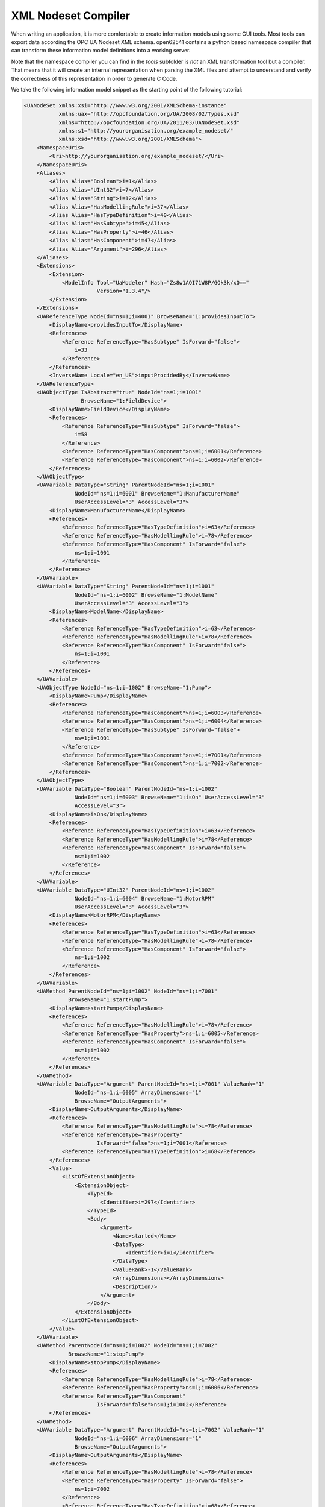 XML Nodeset Compiler
--------------------

When writing an application, it is more comfortable to create information models using some GUI tools. Most tools can export data according the OPC UA Nodeset XML schema. open62541 contains a python based namespace compiler that can transform these information model definitions into a working server.

Note that the namespace compiler you can find in the *tools* subfolder is *not* an XML transformation tool but a compiler. That means that it will create an internal representation when parsing the XML files and attempt to understand and verify the correctness of this representation in order to generate C Code.

We take the following information model snippet as the starting point of the following tutorial:

.. code-block:: xml

    <UANodeSet xmlns:xsi="http://www.w3.org/2001/XMLSchema-instance"
               xmlns:uax="http://opcfoundation.org/UA/2008/02/Types.xsd"
               xmlns="http://opcfoundation.org/UA/2011/03/UANodeSet.xsd"
               xmlns:s1="http://yourorganisation.org/example_nodeset/"
               xmlns:xsd="http://www.w3.org/2001/XMLSchema">
        <NamespaceUris>
            <Uri>http://yourorganisation.org/example_nodeset/</Uri>
        </NamespaceUris>
        <Aliases>
            <Alias Alias="Boolean">i=1</Alias>
            <Alias Alias="UInt32">i=7</Alias>
            <Alias Alias="String">i=12</Alias>
            <Alias Alias="HasModellingRule">i=37</Alias>
            <Alias Alias="HasTypeDefinition">i=40</Alias>
            <Alias Alias="HasSubtype">i=45</Alias>
            <Alias Alias="HasProperty">i=46</Alias>
            <Alias Alias="HasComponent">i=47</Alias>
            <Alias Alias="Argument">i=296</Alias>
        </Aliases>
        <Extensions>
            <Extension>
                <ModelInfo Tool="UaModeler" Hash="Zs8w1AQI71W8P/GOk3k/xQ=="
                           Version="1.3.4"/>
            </Extension>
        </Extensions>
        <UAReferenceType NodeId="ns=1;i=4001" BrowseName="1:providesInputTo">
            <DisplayName>providesInputTo</DisplayName>
            <References>
                <Reference ReferenceType="HasSubtype" IsForward="false">
                    i=33
                </Reference>
            </References>
            <InverseName Locale="en_US">inputProcidedBy</InverseName>
        </UAReferenceType>
        <UAObjectType IsAbstract="true" NodeId="ns=1;i=1001"
                      BrowseName="1:FieldDevice">
            <DisplayName>FieldDevice</DisplayName>
            <References>
                <Reference ReferenceType="HasSubtype" IsForward="false">
                    i=58
                </Reference>
                <Reference ReferenceType="HasComponent">ns=1;i=6001</Reference>
                <Reference ReferenceType="HasComponent">ns=1;i=6002</Reference>
            </References>
        </UAObjectType>
        <UAVariable DataType="String" ParentNodeId="ns=1;i=1001"
                    NodeId="ns=1;i=6001" BrowseName="1:ManufacturerName"
                    UserAccessLevel="3" AccessLevel="3">
            <DisplayName>ManufacturerName</DisplayName>
            <References>
                <Reference ReferenceType="HasTypeDefinition">i=63</Reference>
                <Reference ReferenceType="HasModellingRule">i=78</Reference>
                <Reference ReferenceType="HasComponent" IsForward="false">
                    ns=1;i=1001
                </Reference>
            </References>
        </UAVariable>
        <UAVariable DataType="String" ParentNodeId="ns=1;i=1001"
                    NodeId="ns=1;i=6002" BrowseName="1:ModelName"
                    UserAccessLevel="3" AccessLevel="3">
            <DisplayName>ModelName</DisplayName>
            <References>
                <Reference ReferenceType="HasTypeDefinition">i=63</Reference>
                <Reference ReferenceType="HasModellingRule">i=78</Reference>
                <Reference ReferenceType="HasComponent" IsForward="false">
                    ns=1;i=1001
                </Reference>
            </References>
        </UAVariable>
        <UAObjectType NodeId="ns=1;i=1002" BrowseName="1:Pump">
            <DisplayName>Pump</DisplayName>
            <References>
                <Reference ReferenceType="HasComponent">ns=1;i=6003</Reference>
                <Reference ReferenceType="HasComponent">ns=1;i=6004</Reference>
                <Reference ReferenceType="HasSubtype" IsForward="false">
                    ns=1;i=1001
                </Reference>
                <Reference ReferenceType="HasComponent">ns=1;i=7001</Reference>
                <Reference ReferenceType="HasComponent">ns=1;i=7002</Reference>
            </References>
        </UAObjectType>
        <UAVariable DataType="Boolean" ParentNodeId="ns=1;i=1002"
                    NodeId="ns=1;i=6003" BrowseName="1:isOn" UserAccessLevel="3"
                    AccessLevel="3">
            <DisplayName>isOn</DisplayName>
            <References>
                <Reference ReferenceType="HasTypeDefinition">i=63</Reference>
                <Reference ReferenceType="HasModellingRule">i=78</Reference>
                <Reference ReferenceType="HasComponent" IsForward="false">
                    ns=1;i=1002
                </Reference>
            </References>
        </UAVariable>
        <UAVariable DataType="UInt32" ParentNodeId="ns=1;i=1002"
                    NodeId="ns=1;i=6004" BrowseName="1:MotorRPM"
                    UserAccessLevel="3" AccessLevel="3">
            <DisplayName>MotorRPM</DisplayName>
            <References>
                <Reference ReferenceType="HasTypeDefinition">i=63</Reference>
                <Reference ReferenceType="HasModellingRule">i=78</Reference>
                <Reference ReferenceType="HasComponent" IsForward="false">
                    ns=1;i=1002
                </Reference>
            </References>
        </UAVariable>
        <UAMethod ParentNodeId="ns=1;i=1002" NodeId="ns=1;i=7001"
                  BrowseName="1:startPump">
            <DisplayName>startPump</DisplayName>
            <References>
                <Reference ReferenceType="HasModellingRule">i=78</Reference>
                <Reference ReferenceType="HasProperty">ns=1;i=6005</Reference>
                <Reference ReferenceType="HasComponent" IsForward="false">
                    ns=1;i=1002
                </Reference>
            </References>
        </UAMethod>
        <UAVariable DataType="Argument" ParentNodeId="ns=1;i=7001" ValueRank="1"
                    NodeId="ns=1;i=6005" ArrayDimensions="1"
                    BrowseName="OutputArguments">
            <DisplayName>OutputArguments</DisplayName>
            <References>
                <Reference ReferenceType="HasModellingRule">i=78</Reference>
                <Reference ReferenceType="HasProperty"
                           IsForward="false">ns=1;i=7001</Reference>
                <Reference ReferenceType="HasTypeDefinition">i=68</Reference>
            </References>
            <Value>
                <ListOfExtensionObject>
                    <ExtensionObject>
                        <TypeId>
                            <Identifier>i=297</Identifier>
                        </TypeId>
                        <Body>
                            <Argument>
                                <Name>started</Name>
                                <DataType>
                                    <Identifier>i=1</Identifier>
                                </DataType>
                                <ValueRank>-1</ValueRank>
                                <ArrayDimensions></ArrayDimensions>
                                <Description/>
                            </Argument>
                        </Body>
                    </ExtensionObject>
                </ListOfExtensionObject>
            </Value>
        </UAVariable>
        <UAMethod ParentNodeId="ns=1;i=1002" NodeId="ns=1;i=7002"
                  BrowseName="1:stopPump">
            <DisplayName>stopPump</DisplayName>
            <References>
                <Reference ReferenceType="HasModellingRule">i=78</Reference>
                <Reference ReferenceType="HasProperty">ns=1;i=6006</Reference>
                <Reference ReferenceType="HasComponent"
                           IsForward="false">ns=1;i=1002</Reference>
            </References>
        </UAMethod>
        <UAVariable DataType="Argument" ParentNodeId="ns=1;i=7002" ValueRank="1"
                    NodeId="ns=1;i=6006" ArrayDimensions="1"
                    BrowseName="OutputArguments">
            <DisplayName>OutputArguments</DisplayName>
            <References>
                <Reference ReferenceType="HasModellingRule">i=78</Reference>
                <Reference ReferenceType="HasProperty" IsForward="false">
                    ns=1;i=7002
                </Reference>
                <Reference ReferenceType="HasTypeDefinition">i=68</Reference>
            </References>
            <Value>
                <ListOfExtensionObject>
                    <ExtensionObject>
                        <TypeId>
                            <Identifier>i=297</Identifier>
                        </TypeId>
                        <Body>
                            <Argument>
                                <Name>stopped</Name>
                                <DataType>
                                    <Identifier>i=1</Identifier>
                                </DataType>
                                <ValueRank>-1</ValueRank>
                                <ArrayDimensions></ArrayDimensions>
                                <Description/>
                            </Argument>
                        </Body>
                    </ExtensionObject>
                </ListOfExtensionObject>
            </Value>
        </UAVariable>
    </UANodeSet>

**TODO** Some modelers prepends the namespace qualifier "uax:" to some fields - this is not supported by the namespace compiler, who has strict aliasing rules concerning field names. If a datatype defines a field called "Argument", the compiler expects to find "<Argument>" tags, not "<uax:Argument>".

In its simplest form, an invokation of the namespace compiler will look like this:

.. code-block:: bash

   $ python ./generate_open62541CCode.py <Opc.Ua.NodeSet2.xml> myNS.xml myNS

The first argument points to the XML definition of the standard-defined namespace 0. Namespace 0 is assumed to be loaded beforehand and provides defintions for data type, reference types, and so. The second argument points to the user-defined information model, whose nodes will be added to the abstract syntax tree. The script will then creates the files ``myNS.c`` and ``myNS.h`` containing the C code necessary to instantiate those namespaces.

Although it is possible to run the compiler this way, it is highly discouraged. If you care to examine the CMakeLists.txt (toplevel directory), you will find that compiling the stack with ``DUA_ENABLE_GENERATE_NAMESPACE0`` will execute the following command::

  COMMAND ${PYTHON_EXECUTABLE} ${PROJECT_SOURCE_DIR}/tools/pyUANamespace/generate_open62541CCode.py 
    -i ${PROJECT_SOURCE_DIR}/tools/pyUANamespace/NodeID_AssumeExternal.txt
    -s description -b ${PROJECT_SOURCE_DIR}/tools/pyUANamespace/NodeID_Blacklist.txt 
    ${PROJECT_SOURCE_DIR}/tools/schema/namespace0/${GENERATE_NAMESPACE0_FILE} 
    ${PROJECT_BINARY_DIR}/src_generated/ua_namespaceinit_generated

Albeit a bit more complicated than the previous description, you can see that a the namespace 0 XML file is loaded in the line before the last, and that the output will be in ``ua_namespaceinit_generated.c/h``. In order to take advantage of the namespace compiler, we will simply append our nodeset to this call and have cmake care for the rest. Modify the CMakeLists.txt line above to contain the relative path to your own XML file like this::

  COMMAND ${PYTHON_EXECUTABLE} ${PROJECT_SOURCE_DIR}/tools/pyUANamespace/generate_open62541CCode.py 
    -i ${PROJECT_SOURCE_DIR}/tools/pyUANamespace/NodeID_AssumeExternal.txt
    -s description -b ${PROJECT_SOURCE_DIR}/tools/pyUANamespace/NodeID_Blacklist.txt 
    ${PROJECT_SOURCE_DIR}/tools/schema/namespace0/${GENERATE_NAMESPACE0_FILE} 
    ${PROJECT_SOURCE_DIR}/<relative>/<path>/<to>/<your>/<namespace>.xml
    ${PROJECT_BINARY_DIR}/src_generated/ua_namespaceinit_generated

Always make sure that your XML file comes *after* namespace 0. Also, take into consideration that any node ID's you specify that already exist in previous files will overwrite the previous file (yes, you could intentionally overwrite the NS0 Server node if you wanted to). The namespace compiler will now automatically embedd you namespace definitions into the namespace of the server. So in total, all that was necessary was:
  
  * Creating your namespace XML description
  * Adding the relative path to the file into CMakeLists.txt
  * Compiling the stack

After adding your XML file to CMakeLists.txt, rerun cmake in your build directory and enable ``DUA_ENABLE_GENERATE_NAMESPACE0``. Make especially sure that you are using the option ``CMAKE_BUILD_TYPE=Debug``. The generated namespace contains more than 30000 lines of code and many strings. Optimizing this amount of code with -O2 or -Os options will require several hours on most PCs! Also make sure to enable ``-DUA_ENABLE_METHODCALLS``, as namespace 0 does contain methods that need to be encoded

.. code-block:: bash
  
  $ cmake -DCMAKE_BUILD_TYPE=Debug -DUA_ENABLE_METHODCALLS=On \
          -BUILD_EXAMPLECLIENT=On -BUILD_EXAMPLESERVER=On \
          -DUA_ENABLE_GENERATE_NAMESPACE0=On ../
  $ make

At this point, the make process will most likely hang for 30-60s until the namespace is parsed, checked, linked and finally generated (be patient). If you specified ``-DCMAKE_BUILD_TYPE=Debug``, you are looking at about 5-10 seconds of waiting. A release build can take a lot longer.

If you open the header ``src_generated/ua_namespaceinit_generated.h`` and take a short look at the generated defines, you will notice the following definitions have been created:

.. code-block:: c
  
  #define UA_NS1ID_PROVIDESINPUTTO
  #define UA_NS1ID_FIELDDEVICE
  #define UA_NS1ID_PUMP
  #define UA_NS1ID_STARTPUMP
  #define UA_NS1ID_STOPPUMP

These definitions are generated for all types, but not variables, objects or views (as their names may be ambiguous and may not a be unique identifier). You can use these definitions in your code for numeric nodeids in namespace 1.
  
Now switch back to your own source directory and update your libopen62541 library (in case you have not linked it into the build folder). Compile our example server as follows:

.. code-block:: bash
  
   $ gcc -g -std=c99 -Wl,-rpath,`pwd` -I ./include -L . -DUA_ENABLE_METHODCALLS -o server ./server.c -lopen62541

Note that we need to also define the method-calls here, as the header files may choose to ommit functions such as UA_Server_addMethodNode() if they believe you do not use them. If you run the server, you should now see a new dataType in the browse path ``/Types/ObjectTypes/BaseObjectType/FieldDevice`` when viewing the nodes in UAExpert.

A minor list of some of the things that can go wrong:
  * Your file was not found. The namespace compiler will complain, print a help message, and exit.
  * A structure/DataType you created with a value was not encoded. The namespace compiler can currently not handle nested extensionObjects.
  * Nodes are not or wrongly encoded or you get nodeId errors.  The namespace compiler can currently not encode bytestring or guid node id's and external server uris are not supported either.
  * You get compiler complaints for non-existant variants. Check that you have removed any namespace qualifiers (like "uax:") from the XML file.
  * You get "invalid reference to addMethodNode" style errors. Make sure ``-DUA_ENABLE_METHODCALLS=On`` is defined.

Creating object instances
^^^^^^^^^^^^^^^^^^^^^^^^^

One of the key benefits of defining object types is being able to create object instances fairly easily. Object instantiation is handled automatically when the typedefinition NodeId points to a valid ObjectType node. All Attributes and Methods contained in the objectType definition will be instantiated along with the object node. 

While variables are copied from the objetType definition (allowing the user for example to attach new dataSources to them), methods are always only linked. This paradigm is identical to languages like C++: The method called is always the same piece of code, but the first argument is a pointer to an object. Likewise, in OPC UA, only one methodCallback can be attached to a specific methodNode. If that methodNode is called, the parent objectId will be passed to the method - it is the methods job to derefence which object instance it belongs to in that moment.

One of the problems arising from the server internally "building" new nodes as described in the type is that the user does not know which template creates which instance. This can be a problem - for example if a specific dataSource should be attached to each variableNode called "samples" later on. Unfortunately, we only know which template variable's Id the dataSource will be attached to - we do not know the nodeId of the instance of that variable. To easily cover usecases where variable instances Y derived from a definition template X should need to be manipulated in some maner, the stack provides an instantiation callback: Each time a new node is instantiated, the callback gets notified about the relevant data; the callback can then either manipulate the new node itself or just create a map/record for later use.

Let's look at an example that will create a pump instance given the newly defined objectType:

.. code-block:: c

    #include <stdio.h>
    #include <signal.h>

    #include "open62541.h"

    UA_Boolean running = true;

    void stopHandler(int signal) {
      running = false;
    }

    static UA_StatusCode
    pumpInstantiationCallback(UA_NodeId objectId, UA_NodeId definitionId,
                              void *handle) {
      printf("Created new node ns=%d;i=%d according to template ns=%d;i=%d "
             "(handle was %d)\n", objectId.namespaceIndex,
             objectId.identifier.numeric, definitionId.namespaceIndex,
             definitionId.identifier.numeric, *((UA_Int32 *) handle));
      return UA_STATUSCODE_GOOD;
    }

    int main(void) {
      signal(SIGINT,  stopHandler);
      signal(SIGTERM, stopHandler);

      UA_ServerConfig config = UA_ServerConfig_standard;
      UA_ServerNetworkLayer nl;
      nl = UA_ServerNetworkLayerTCP(UA_ConnectionConfig_standard, 4840);
      config.networkLayers = &nl;
      config.networkLayersSize = 1;
      UA_Server *server = UA_Server_new(config);

      UA_NodeId createdNodeId;
      UA_Int32 myHandle = 42;
      UA_ObjectAttributes object_attr = UA_ObjectAttributes_default;
      
      object_attr.description = UA_LOCALIZEDTEXT("en_US","A pump!");
      object_attr.displayName = UA_LOCALIZEDTEXT("en_US","Pump1");
      
      UA_InstantiationCallback theAnswerCallback;
      theAnswerCallback.method = pumpInstantiationCallback;
      theAnswerCallback.handle = (void*) &myHandle};
      
      UA_Server_addObjectNode(server, UA_NODEID_NUMERIC(1, DEMOID),
                              UA_NODEID_NUMERIC(0, UA_NS0ID_OBJECTSFOLDER),
                              UA_NODEID_NUMERIC(0, UA_NS0ID_ORGANIZES),
                              UA_QUALIFIEDNAME(1, "Pump1"),
                              UA_NODEID_NUMERIC(0, UA_NS1ID_PUMPTYPE),
                              object_attr, theAnswerCallback, &createdNodeId);
                              
      UA_Server_run(server, 1, &running);
      UA_Server_delete(server);
      return 0;
    }


Make sure you have updated the headers and libs in your project, then recompile and run the server. Make especially sure you have added ``ua_namespaceinit_generated.h`` to your include folder and that you have removed any references to header in ``server``. The only include you are going to need is ``ua_types.h``.

As you can see instantiating an object is not much different from creating an object node. The main difference is that you *must* use an objectType node as typeDefinition and you (may) pass a callback function (``pumpInstantiationCallback``) and a handle (``myHandle``). You should already be familiar with callbacks and handles from our previous tutorial and you can easily derive how the callback is used by running the server binary, which produces the following output::

    Created new node ns=1;i=1505 according to template ns=1;i=6001 (handle was 42)
    Created new node ns=1;i=1506 according to template ns=1;i=6002 (handle was 42)
    Created new node ns=1;i=1507 according to template ns=1;i=6003 (handle was 42)
    Created new node ns=1;i=1508 according to template ns=1;i=6004 (handle was 42)
    Created new node ns=1;i=1510 according to template ns=1;i=6001 (handle was 42)
    Created new node ns=1;i=1511 according to template ns=1;i=6002 (handle was 42)
    Created new node ns=1;i=1512 according to template ns=1;i=6003 (handle was 42)
    Created new node ns=1;i=1513 according to template ns=1;i=6004 (handle was 42)

If you start the server and inspect the nodes with UA Expert, you will find two pumps in the objects folder, which look like this:

As you can see the pump has inherited it's parents attributes (ManufacturerName and ModelName). You may also notice that the callback was not called for the methods, even though they are obviously where they are supposed to be. Methods, in contrast to objects and variables, are never cloned but instead only linked. The reason is that you will quite propably attach a method callback to a central method, not each object. Objects are instantiated if they are *below* the object you are creating, so any object (like an object called associatedServer of ServerType) that is part of pump will be instantiated as well. Objects *above* you object are never instantiated, so the same ServerType object in Fielddevices would have been ommitted (the reason is that the recursive instantiation function protects itself from infinite recursions, which are hard to track when first ascending, then redescending into a tree).

For each object and variable created by the call, the callback was invoked. The callback gives you the nodeId of the new node along with the Id of the Type template used to create it. You can thereby effectively use setAttributeValue() functions (or others) to adapt the properties of these new nodes, as they can be identified by there templates.
